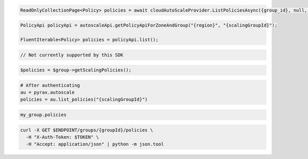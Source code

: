.. code-block:: csharp

  ReadOnlyCollectionPage<Policy> policies = await cloudAutoScaleProvider.ListPoliciesAsync({group_id}, null, null, CancellationToken.None);

.. code-block:: java

  PolicyApi policyApi = autoscaleApi.getPolicyApiForZoneAndGroup("{region}", "{scalingGroupId}");

  FluentIterable<Policy> policies = policyApi.list();

.. code-block:: javascript

  // Not currently supported by this SDK

.. code-block:: php

  $policies = $group->getScalingPolicies();

.. code-block:: python

  # After authenticating
  au = pyrax.autoscale
  policies = au.list_policies("{scalingGroupId}")

.. code-block:: ruby

  my_group.policies

.. code-block:: sh

  curl -X GET $ENDPOINT/groups/{groupId}/policies \
    -H "X-Auth-Token: $TOKEN" \
    -H "Accept: application/json" | python -m json.tool
